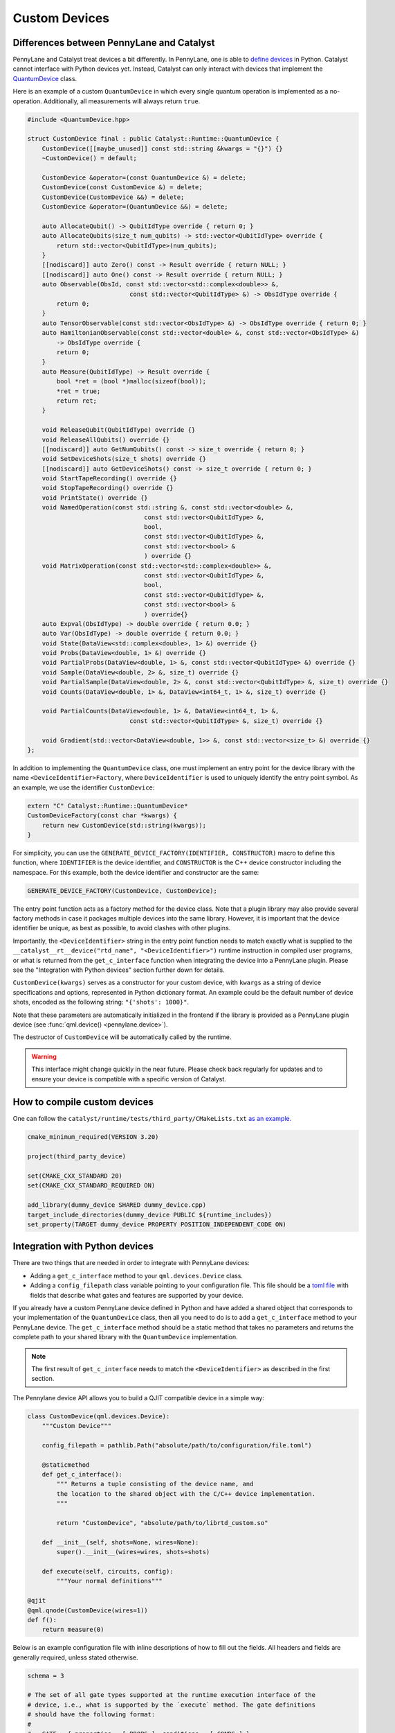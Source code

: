 
Custom Devices
##############

Differences between PennyLane and Catalyst
==========================================

PennyLane and Catalyst treat devices a bit differently.
In PennyLane, one is able to `define devices <https://docs.pennylane.ai/en/stable/development/plugins.html>`_ in Python.
Catalyst cannot interface with Python devices yet.
Instead, Catalyst can only interact with devices that implement the `QuantumDevice <../api/file_runtime_include_QuantumDevice.hpp.html>`_ class.

Here is an example of a custom ``QuantumDevice`` in which every single quantum operation is implemented as a no-operation.
Additionally, all measurements will always return ``true``.

.. code-block:: c++

        #include <QuantumDevice.hpp>

        struct CustomDevice final : public Catalyst::Runtime::QuantumDevice {
            CustomDevice([[maybe_unused]] const std::string &kwargs = "{}") {}
            ~CustomDevice() = default;

            CustomDevice &operator=(const QuantumDevice &) = delete;
            CustomDevice(const CustomDevice &) = delete;
            CustomDevice(CustomDevice &&) = delete;
            CustomDevice &operator=(QuantumDevice &&) = delete;

            auto AllocateQubit() -> QubitIdType override { return 0; }
            auto AllocateQubits(size_t num_qubits) -> std::vector<QubitIdType> override {
                return std::vector<QubitIdType>(num_qubits);
            }
            [[nodiscard]] auto Zero() const -> Result override { return NULL; }
            [[nodiscard]] auto One() const -> Result override { return NULL; }
            auto Observable(ObsId, const std::vector<std::complex<double>> &,
                                    const std::vector<QubitIdType> &) -> ObsIdType override {
                return 0;
            }
            auto TensorObservable(const std::vector<ObsIdType> &) -> ObsIdType override { return 0; }
            auto HamiltonianObservable(const std::vector<double> &, const std::vector<ObsIdType> &)
                -> ObsIdType override {
                return 0;
            }
            auto Measure(QubitIdType) -> Result override {
                bool *ret = (bool *)malloc(sizeof(bool));
                *ret = true;
                return ret;
            }

            void ReleaseQubit(QubitIdType) override {}
            void ReleaseAllQubits() override {}
            [[nodiscard]] auto GetNumQubits() const -> size_t override { return 0; }
            void SetDeviceShots(size_t shots) override {}
            [[nodiscard]] auto GetDeviceShots() const -> size_t override { return 0; }
            void StartTapeRecording() override {}
            void StopTapeRecording() override {}
            void PrintState() override {}
            void NamedOperation(const std::string &, const std::vector<double> &,
                                        const std::vector<QubitIdType> &,
                                        bool,
                                        const std::vector<QubitIdType> &,
                                        const std::vector<bool> &
                                        ) override {}
            void MatrixOperation(const std::vector<std::complex<double>> &,
                                        const std::vector<QubitIdType> &,
                                        bool,
                                        const std::vector<QubitIdType> &,
                                        const std::vector<bool> &
                                        ) override{}
            auto Expval(ObsIdType) -> double override { return 0.0; }
            auto Var(ObsIdType) -> double override { return 0.0; }
            void State(DataView<std::complex<double>, 1> &) override {}
            void Probs(DataView<double, 1> &) override {}
            void PartialProbs(DataView<double, 1> &, const std::vector<QubitIdType> &) override {}
            void Sample(DataView<double, 2> &, size_t) override {}
            void PartialSample(DataView<double, 2> &, const std::vector<QubitIdType> &, size_t) override {}
            void Counts(DataView<double, 1> &, DataView<int64_t, 1> &, size_t) override {}

            void PartialCounts(DataView<double, 1> &, DataView<int64_t, 1> &,
                                    const std::vector<QubitIdType> &, size_t) override {}

            void Gradient(std::vector<DataView<double, 1>> &, const std::vector<size_t> &) override {}
        };

In addition to implementing the ``QuantumDevice`` class, one must implement an entry point for the
device library with the name ``<DeviceIdentifier>Factory``, where ``DeviceIdentifier`` is used to
uniquely identify the entry point symbol. As an example, we use the identifier ``CustomDevice``:

.. code-block:: c++

    extern "C" Catalyst::Runtime::QuantumDevice*
    CustomDeviceFactory(const char *kwargs) {
        return new CustomDevice(std::string(kwargs));
    }

For simplicity, you can use the ``GENERATE_DEVICE_FACTORY(IDENTIFIER, CONSTRUCTOR)`` macro to
define this function, where ``IDENTIFIER`` is the device identifier, and ``CONSTRUCTOR`` is the
C++ device constructor including the namespace. For this example, both the device identifier and
constructor are the same:

.. code-block:: c++

    GENERATE_DEVICE_FACTORY(CustomDevice, CustomDevice);

The entry point function acts as a factory method for the device class.
Note that a plugin library may also provide several factory methods in case it packages
multiple devices into the same library. However, it is important that the device identifier
be unique, as best as possible, to avoid clashes with other plugins.

Importantly, the ``<DeviceIdentifier>`` string in the entry point function needs to match
exactly what is supplied to the ``__catalyst__rt__device("rtd_name", "<DeviceIdentifier>")``
runtime instruction in compiled user programs, or what is returned from the ``get_c_interface``
function when integrating the device into a PennyLane plugin. Please see the "Integration with
Python devices" section further down for details.

``CustomDevice(kwargs)`` serves as a constructor for your custom device, with ``kwargs``
as a string of device specifications and options, represented in Python dictionary format.
An example could be the default number of device shots, encoded as the following string:
``"{'shots': 1000}"``.

Note that these parameters are automatically initialized in the frontend if the library is
provided as a PennyLane plugin device (see :func:`qml.device() <pennylane.device>`).

The destructor of ``CustomDevice`` will be automatically called by the runtime.

.. warning::

    This interface might change quickly in the near future.
    Please check back regularly for updates and to ensure your device is compatible with
    a specific version of Catalyst.

How to compile custom devices
=============================

One can follow the ``catalyst/runtime/tests/third_party/CMakeLists.txt`` `as an example. <https://github.com/PennyLaneAI/catalyst/blob/26b412b298f22565fea529d2019554e7ad9b9624/runtime/tests/third_party/CMakeLists.txt>`_

.. code-block:: cmake

        cmake_minimum_required(VERSION 3.20)

        project(third_party_device)

        set(CMAKE_CXX_STANDARD 20)
        set(CMAKE_CXX_STANDARD_REQUIRED ON)

        add_library(dummy_device SHARED dummy_device.cpp)
        target_include_directories(dummy_device PUBLIC ${runtime_includes})
        set_property(TARGET dummy_device PROPERTY POSITION_INDEPENDENT_CODE ON)

Integration with Python devices
===============================

There are two things that are needed in order to integrate with PennyLane devices:

* Adding a ``get_c_interface`` method to your ``qml.devices.Device`` class.
* Adding a ``config_filepath`` class variable pointing to your configuration file. This file should be a `toml file <https://toml.io/en/>`_ with fields that describe what gates and features are supported by your device.

If you already have a custom PennyLane device defined in Python and have added a shared object that corresponds to your implementation of the ``QuantumDevice`` class, then all you need to do is to add a ``get_c_interface`` method to your PennyLane device.
The ``get_c_interface`` method should be a static method that takes no parameters and returns the complete path to your shared library with the ``QuantumDevice`` implementation.

.. note::

    The first result of ``get_c_interface`` needs to match the ``<DeviceIdentifier>``
    as described in the first section.

The Pennylane device API allows you to build a QJIT compatible device in a simple way:

.. code-block:: python

    class CustomDevice(qml.devices.Device):
        """Custom Device"""

        config_filepath = pathlib.Path("absolute/path/to/configuration/file.toml")

        @staticmethod
        def get_c_interface():
            """ Returns a tuple consisting of the device name, and
            the location to the shared object with the C/C++ device implementation.
            """

            return "CustomDevice", "absolute/path/to/librtd_custom.so"

        def __init__(self, shots=None, wires=None):
            super().__init__(wires=wires, shots=shots)

        def execute(self, circuits, config):
            """Your normal definitions"""

    @qjit
    @qml.qnode(CustomDevice(wires=1))
    def f():
        return measure(0)

Below is an example configuration file with inline descriptions of how to fill out the fields. All
headers and fields are generally required, unless stated otherwise.

.. code-block:: toml

    schema = 3

    # The set of all gate types supported at the runtime execution interface of the
    # device, i.e., what is supported by the `execute` method. The gate definitions
    # should have the following format:
    #
    #   GATE = { properties = [ PROPS ], conditions = [ CONDS ] }
    #
    # where PROPS and CONS are zero or more comma separated quoted strings.
    #
    # PROPS: additional support provided for each gate.
    #        - "controllable": if a controlled version of this gate is supported.
    #        - "invertible": if the adjoint of this operation is supported.
    #        - "differentiable": if device gradient is supported for this gate.
    # CONDS: constraints on the support for each gate.
    #        - "analytic" or "finiteshots": if this operation is only supported in
    #          either analytic execution or with shots, respectively.
    #
    [operators.gates]

    PauliX = { properties = ["controllable", "invertible"] }
    PauliY = { properties = ["controllable", "invertible"] }
    PauliZ = { properties = ["controllable", "invertible"] }
    RY = { properties = ["controllable", "invertible", "differentiable"] }
    RZ = { properties = ["controllable", "invertible", "differentiable"] }
    CRY = { properties = ["invertible", "differentiable"] }
    CRZ = { properties = ["invertible", "differentiable"] }
    CNOT = { properties = ["invertible"] }

    # Observables supported by the device for measurements. The observables defined
    # in this section should have the following format:
    #
    #   OBSERVABLE = { conditions = [ CONDS ] }
    #
    # where CONDS is zero or more comma separated quoted strings, same as above.
    #
    # CONDS: constraints on the support for each observable.
    #        - "analytic" or "finiteshots": if this observable is only supported in
    #          either analytic execution or with shots, respectively.
    #        - "terms-commute": if a composite operator is only supported under the
    #          condition that its terms commute.
    #
    [operators.observables]

    PauliX = { }
    PauliY = { }
    PauliZ = { }
    Hamiltonian = { conditions = [ "terms-commute" ] }
    Sum = { conditions = [ "terms-commute" ] }
    SProd = { }
    Prod = { }

    # Types of measurement processes supported on the device. The measurements in
    # this section should have the following format:
    #
    #   MEASUREMENT_PROCESS = { conditions = [ CONDS ] }
    #
    # where CONDS is zero or more comma separated quoted strings, same as above.
    #
    # CONDS: constraints on the support for each measurement process.
    #        - "analytic" or "finiteshots": if this measurement is only supported
    #          in either analytic execution or with shots, respectively.
    #
    [measurement_processes]

    ExpectationMP = { }
    SampleMP = { }
    CountsMP = { conditions = ["finiteshots"] }
    StateMP = { conditions = ["analytic"] }

    # Additional support that the device may provide that informs the compilation
    # process. All accepted fields and their default values are listed below.
    [compilation]

    # Whether the device is compatible with qjit.
    qjit_compatible = false

    # Whether the device requires run time generation of the quantum circuit.
    runtime_code_generation = false

    # Whether the device supports allocating and releasing qubits during execution.
    dynamic_qubit_management = false

    # Whether simultaneous measurements on overlapping wires is supported.
    overlapping_observables = true

    # Whether simultaneous measurements of non-commuting observables is supported.
    # If false, a circuit with multiple non-commuting measurements will have to be
    # split into multiple executions for each subset of commuting measurements.
    non_commuting_observables = false

    # Whether the device supports initial state preparation.
    initial_state_prep = false

    # The methods of handling mid-circuit measurements that the device supports,
    # e.g., "one-shot", "tree-traversal", "device", etc. An empty list indicates
    # that the device does not support mid-circuit measurements.
    supported_mcm_methods = [ ]

This TOML file is used by both Catalyst frontend and PennyLane. Regular circuit execution is
performed by your implementation of ``Device.execute``, whereas for a QJIT-compiled workflow,
execution is performed by the ``QuantumDevice``. The TOML file should declare the capabilities
of the two execution interfaces. If one of the interfaces have additional support that the other
does not have, include them in a separate section:

.. code-block:: toml

    # Gates supported by the Python implementation of Device.execute but not by the QuantumDevice.
    [pennylane.operators.gates]

    MultiControlledX  = { }

    # Observables supported by the QuantumDevice but not by your implementation of Device.execute.
    [qjit.operators.observables]

    Sum = { }

Additionally, any runtime parameters to be passed to the ``QuantumDevice`` upon initialization
should be specified in a dictionary class property ``device_kwargs`` that links keyword arguments
of the ``QuantumDevice`` constructor to attributes of the ``qml.device.Device`` implementation.
For example:

.. code-block:: python

    class CustomDevice(qml.devices.Device):
        """Custom Device"""

        config_filepath = pathlib.Path("absolute/path/to/configuration/file.toml")
        device_kwargs = {"arg1": "field1"}

In the above example, a dictionary will be constructed at runtime with ``{"args1": dev.field1}``
and passed to the constructor of the ``QuantumDevice`` implementation.
